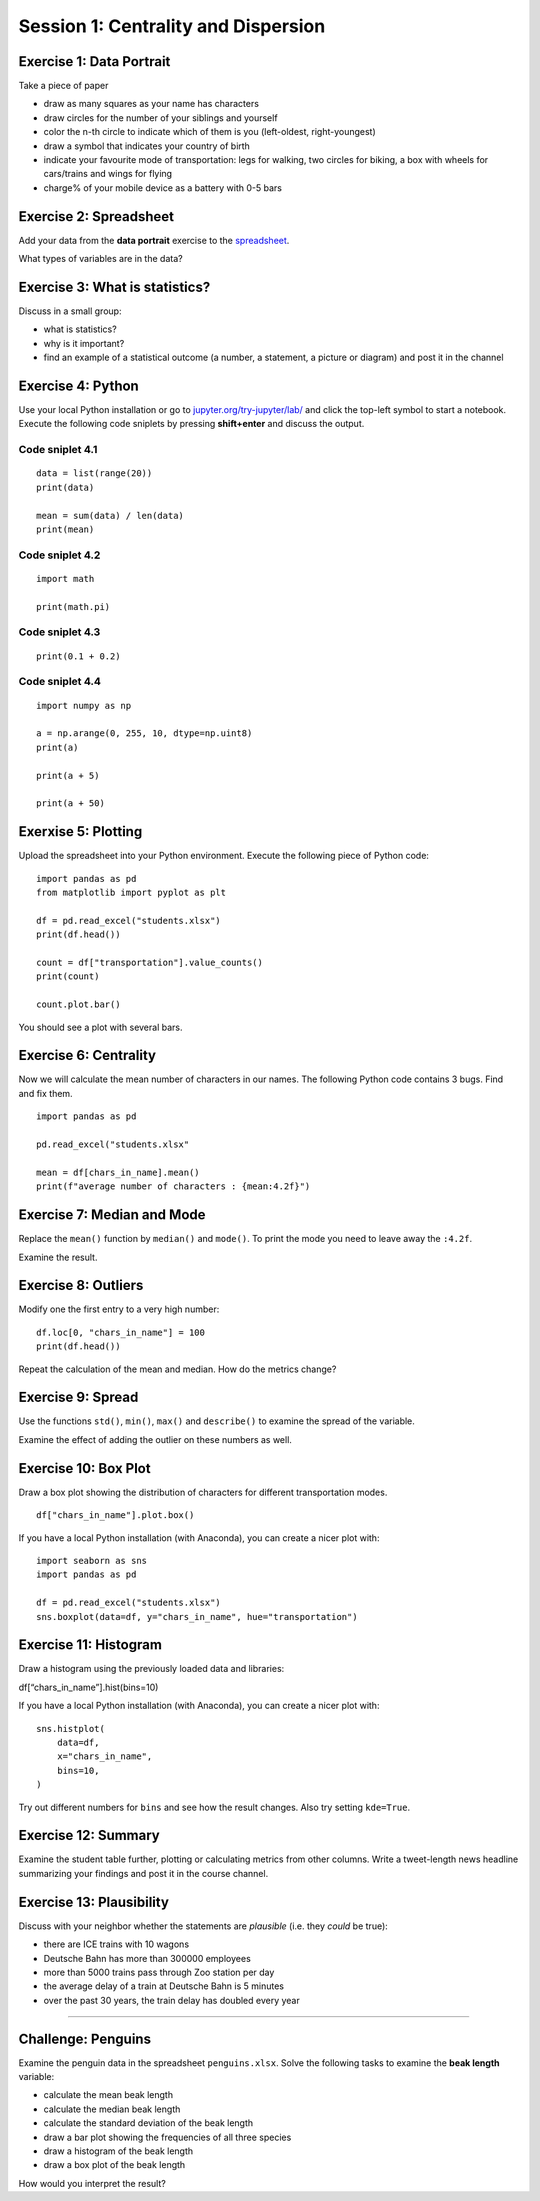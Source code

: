 Session 1: Centrality and Dispersion
====================================

Exercise 1: Data Portrait
-------------------------

Take a piece of paper

-  draw as many squares as your name has characters
-  draw circles for the number of your siblings and yourself
-  color the n-th circle to indicate which of them is you (left-oldest,
   right-youngest)
-  draw a symbol that indicates your country of birth
-  indicate your favourite mode of transportation: legs for walking, two
   circles for biking, a box with wheels for cars/trains and wings for
   flying
-  charge% of your mobile device as a battery with 0-5 bars

Exercise 2: Spreadsheet
-----------------------

Add your data from the **data portrait** exercise to the
`spreadsheet <https://docs.google.com/spreadsheets/d/1sE-yJysuijryAjPaPPxk6BtFd0CkC-fugiGLk3poP_A/edit?usp=sharing>`__.

What types of variables are in the data?

Exercise 3: What is statistics?
-------------------------------

Discuss in a small group:

-  what is statistics?
-  why is it important?
-  find an example of a statistical outcome (a number, a statement, a
   picture or diagram) and post it in the channel

Exercise 4: Python
------------------

Use your local Python installation or go to
`jupyter.org/try-jupyter/lab/ <https://jupyter.org/try-jupyter/lab/>`__
and click the top-left symbol to start a notebook. Execute the following
code sniplets by pressing **shift+enter** and discuss the output.

Code sniplet 4.1
~~~~~~~~~~~~~~~~

::

   data = list(range(20))
   print(data)

   mean = sum(data) / len(data)
   print(mean)

Code sniplet 4.2
~~~~~~~~~~~~~~~~

::

   import math

   print(math.pi)

Code sniplet 4.3
~~~~~~~~~~~~~~~~

::

   print(0.1 + 0.2)

Code sniplet 4.4
~~~~~~~~~~~~~~~~

::

   import numpy as np

   a = np.arange(0, 255, 10, dtype=np.uint8)
   print(a)

   print(a + 5)

   print(a + 50)

Exerxise 5: Plotting
--------------------

Upload the spreadsheet into your Python environment. Execute the
following piece of Python code:

::

   import pandas as pd
   from matplotlib import pyplot as plt

   df = pd.read_excel("students.xlsx")
   print(df.head())

   count = df["transportation"].value_counts()
   print(count)

   count.plot.bar()

You should see a plot with several bars.

Exercise 6: Centrality
----------------------

Now we will calculate the mean number of characters in our names. The
following Python code contains 3 bugs. Find and fix them.

::

   import pandas as pd

   pd.read_excel("students.xlsx"

   mean = df[chars_in_name].mean()
   print(f"average number of characters : {mean:4.2f}")

Exercise 7: Median and Mode
---------------------------

Replace the ``mean()`` function by ``median()`` and ``mode()``. To print
the mode you need to leave away the ``:4.2f``.

Examine the result.

Exercise 8: Outliers
--------------------

Modify one the first entry to a very high number:

::

   df.loc[0, "chars_in_name"] = 100
   print(df.head())

Repeat the calculation of the mean and median. How do the metrics
change?

Exercise 9: Spread
------------------

Use the functions ``std()``, ``min()``, ``max()`` and ``describe()`` to
examine the spread of the variable.

Examine the effect of adding the outlier on these numbers as well.

Exercise 10: Box Plot
---------------------

Draw a box plot showing the distribution of characters for different
transportation modes.

::

   df["chars_in_name"].plot.box()

If you have a local Python installation (with Anaconda), you can create
a nicer plot with:

::

   import seaborn as sns
   import pandas as pd

   df = pd.read_excel("students.xlsx")
   sns.boxplot(data=df, y="chars_in_name", hue="transportation")

Exercise 11: Histogram
----------------------

Draw a histogram using the previously loaded data and libraries:

df[“chars_in_name”].hist(bins=10)

If you have a local Python installation (with Anaconda), you can create
a nicer plot with:

::

   sns.histplot(
       data=df,
       x="chars_in_name",
       bins=10,
   )

Try out different numbers for ``bins`` and see how the result changes.
Also try setting ``kde=True``.

Exercise 12: Summary
--------------------

Examine the student table further, plotting or calculating metrics from
other columns. Write a tweet-length news headline summarizing your
findings and post it in the course channel.

Exercise 13: Plausibility
-------------------------

Discuss with your neighbor whether the statements are *plausible*
(i.e. they *could* be true):

-  there are ICE trains with 10 wagons
-  Deutsche Bahn has more than 300000 employees
-  more than 5000 trains pass through Zoo station per day
-  the average delay of a train at Deutsche Bahn is 5 minutes
-  over the past 30 years, the train delay has doubled every year

--------------

Challenge: Penguins
-------------------

Examine the penguin data in the spreadsheet ``penguins.xlsx``. Solve the
following tasks to examine the **beak length** variable:

-  calculate the mean beak length
-  calculate the median beak length
-  calculate the standard deviation of the beak length
-  draw a bar plot showing the frequencies of all three species
-  draw a histogram of the beak length
-  draw a box plot of the beak length

How would you interpret the result?
